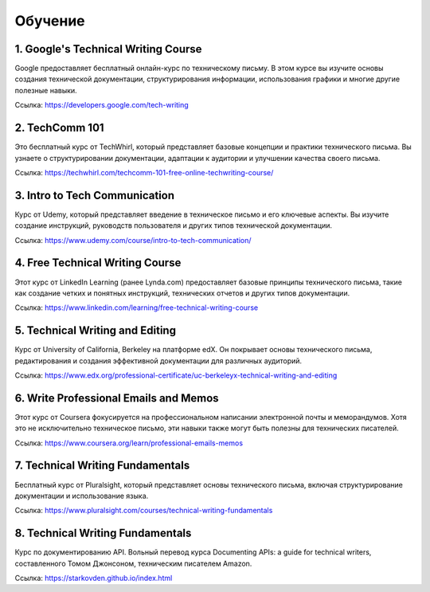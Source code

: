 Обучение
========


1. Google's Technical Writing Course
-----------------------------------
Google предоставляет бесплатный онлайн-курс по техническому письму. В этом курсе вы изучите основы создания технической документации, структурирования информации, использования графики и многие другие полезные навыки.

Ссылка: https://developers.google.com/tech-writing

2. TechComm 101
---------------
Это бесплатный курс от TechWhirl, который представляет базовые концепции и практики технического письма. Вы узнаете о структурировании документации, адаптации к аудитории и улучшении качества своего письма.

Ссылка: https://techwhirl.com/techcomm-101-free-online-techwriting-course/

3. Intro to Tech Communication
------------------------------
Курс от Udemy, который представляет введение в техническое письмо и его ключевые аспекты. Вы изучите создание инструкций, руководств пользователя и других типов технической документации.

Ссылка: https://www.udemy.com/course/intro-to-tech-communication/

4. Free Technical Writing Course
-------------------------------
Этот курс от LinkedIn Learning (ранее Lynda.com) предоставляет базовые принципы технического письма, такие как создание четких и понятных инструкций, технических отчетов и других типов документации.

Ссылка: https://www.linkedin.com/learning/free-technical-writing-course

5. Technical Writing and Editing
-------------------------------
Курс от University of California, Berkeley на платформе edX. Он покрывает основы технического письма, редактирования и создания эффективной документации для различных аудиторий.

Ссылка: https://www.edx.org/professional-certificate/uc-berkeleyx-technical-writing-and-editing

6. Write Professional Emails and Memos
-------------------------------------
Этот курс от Coursera фокусируется на профессиональном написании электронной почты и меморандумов. Хотя это не исключительно техническое письмо, эти навыки также могут быть полезны для технических писателей.

Ссылка: https://www.coursera.org/learn/professional-emails-memos

7. Technical Writing Fundamentals
---------------------------------
Бесплатный курс от Pluralsight, который представляет основы технического письма, включая структурирование документации и использование языка.

Ссылка: https://www.pluralsight.com/courses/technical-writing-fundamentals

8. Technical Writing Fundamentals
---------------------------------
Курс по документированию API. Вольный перевод курса Documenting APIs: a guide for technical writers, составленного Томом Джонсоном, техническим писателем Amazon.

Ссылка: https://starkovden.github.io/index.html